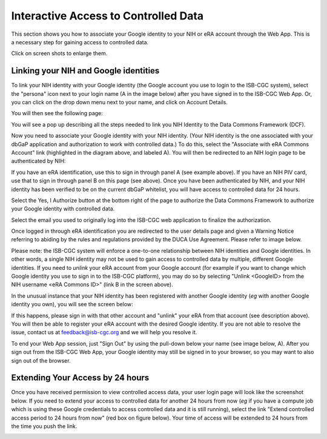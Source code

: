 ---------------------------------------
Interactive Access to Controlled Data 
---------------------------------------

This section shows you how to associate your Google identity to your NIH or eRA account through the Web App. This is a necessary step for gaining access to controlled data.

Click on screen shots to enlarge them.

Linking your NIH and Google identities
--------------------------------------
To link your NIH identity with your Google identity (the Google account you use to login to the ISB-CGC system), 
select the "persona" icon next to your login name (A in the image below) after you have signed in to the ISB-CGC Web App. 
Or, you can click on the drop down menu next to your name, and click on Account Details.

.. image:: ../webapp/personaeicon-NIHLoginAssoc.png
   :scale: 50
   :align: center

You will then see the following page:

.. image:: ../webapp/NIHAssociationPage.png
   :scale: 30
   :align: center


You will see a pop up describing all the steps needed to link you NIH Identity to the Data Commons Framework (DCF).

.. image:: ../webapp/LinkNIHIDInstructions.PNG
   :scale: 30
   :align: center

Now you need to associate your Google identity with your NIH identity.  (Your NIH identity is the one associated
with your dbGaP application and authorization to work with controlled data.) 
To do this, select the "Associate with eRA Commons Account" link (highlighted in the diagram above, and labeled A).  
You will then be redirected to an NIH login page to be authenticated by NIH:

.. image:: ../webapp/iTrust.png
   :scale: 30
   :align: center

If you have an eRA identification, use this to sign in through panel A (see example above).  
If you have an NIH PIV card, use that to sign in through panel B on this page (see above).  
Once you have been authenticated by NIH, and your NIH identity has been verified to be on
the current dbGaP whitelist, you will have access to controlled data for 24 hours.  

.. image:: ../webapp/Gen3authPage.PNG
   :scale: 30
   :align: center
   
Select the Yes, I Authorize button at the bottom right of the page to authorize the Data Commons Framework to authorize your Google identity with controlled data.

.. image:: ../webapp/datacommons.ioLogIn.PNG
   :scale: 30
   :align: center

Select the email you used to originally log into the ISB-CGC web application to finalize the authorization.

Once logged in through eRA identification you are redirected to the user details page and given a Warning Notice referring to abiding by the rules and regulations provided by the DUCA Use Agreement.  Please refer to image below.

.. image:: ../webapp/warningNotice.png
   :scale: 30
   :align: center

Please note: the ISB-CGC system will enforce a one-to-one relationship between NIH identities
and Google identities.  In other words, a single NIH identity may not be used to
gain access to controlled data by multiple, different Google identities.
If you need to *unlink* your eRA account from your Google account (for example if you want to
change which Google identity you use to sign in to the ISB-CGC platform), you may do so by
selecting "Unlink <GoogleID> from the NIH username <eRA Commons ID>" (link B in the screen above).

In the unusual instance that your NIH identity has been registered with another Google identity 
(*eg* with another Google identity you own), you will see the screen below:

.. image:: ../webapp/eRAlinkedtoAnotherGoogle.png
   :scale: 30
   :align: center
   
If this happens, please sign in with that other account and "unlink" your eRA from that account
(see description above).  You will then be able to register your eRA account with the desired Google identity.  
If you are not able to resolve the issue, contact us at feedback@isb-cgc.org and we will help you resolve it.   

To end your Web App session, just "Sign Out" by using the pull-down below your name 
(see image below, A).  After you sign out from the ISB-CGC Web App, your Google identity may 
still be signed in to your browser, so you may want to also sign out of the browser.

.. image:: ../webapp/SignOut.png
   :scale: 30
   :align: center

Extending Your Access by 24 hours 
-----------------------------------
Once you have received permission to view controlled access data, your user login page will look 
like the screenshot below. If you need to extend your access to controlled data for another 24 
hours from now (*eg* if you have a compute job which is using these Google credentials to access 
controlled data and it is still running), select the link "Extend controlled access 
period to 24 hours from now" (red box on figure below).  
Your time of access will be extended to 24 hours from the time you push the link. 

.. image:: ../webapp/24hrExtension.png
   :scale: 30
   :align: center

